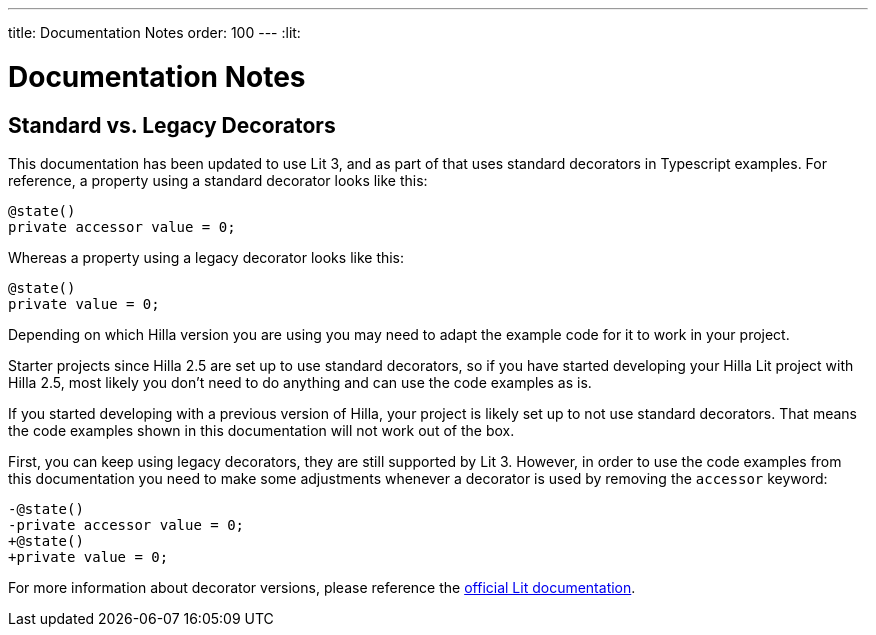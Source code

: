 ---
title: Documentation Notes
order: 100
---
:lit:

= Documentation Notes

== Standard vs. Legacy Decorators

This documentation has been updated to use Lit 3, and as part of that uses standard decorators in Typescript examples. For reference, a property using a standard decorator looks like this:

```ts
@state()
private accessor value = 0;
```

Whereas a property using a legacy decorator looks like this:

```ts
@state()
private value = 0;
```

Depending on which Hilla version you are using you may need to adapt the example code for it to work in your project.

Starter projects since Hilla 2.5 are set up to use standard decorators, so if you have started developing your Hilla Lit project with Hilla 2.5, most likely you don't need to do anything and can use the code examples as is.

If you started developing with a previous version of Hilla, your project is likely set up to not use standard decorators. That means the code examples shown in this documentation will not work out of the box.

First, you can keep using legacy decorators, they are still supported by Lit 3. However, in order to use the code examples from this documentation you need to make some adjustments whenever a decorator is used by removing the `accessor` keyword:

[source,diff]
----
-@state()
-private accessor value = 0;
+@state()
+private value = 0;
----

For more information about decorator versions, please reference the https://lit.dev/docs/components/decorators/#decorator-versions[official Lit documentation].